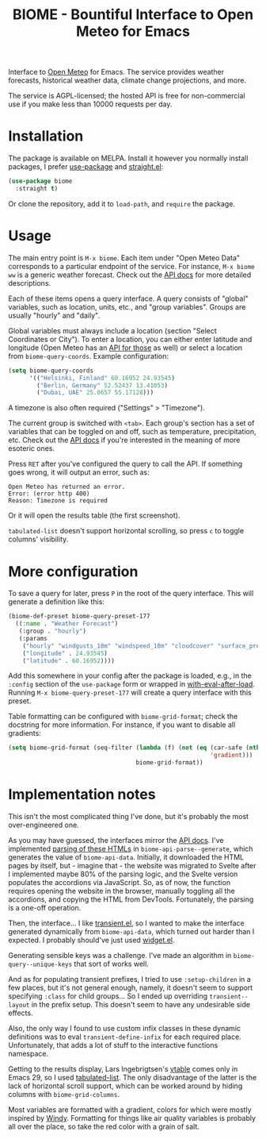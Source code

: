 #+TITLE: BIOME - Bountiful Interface to Open Meteo for Emacs

[[https://melpa.org/#/biome][file:https://melpa.org/packages/biome-badge.svg]]

Interface to [[https://open-meteo.com/][Open Meteo]] for Emacs. The service provides weather forecasts, historical weather data, climate change projections, and more.

The service is AGPL-licensed; the hosted API is free for non-commercial use if you make less than 10000 requests per day.

[[./img/report.png]]

* Installation
The package is available on MELPA. Install it however you normally install packages, I prefer [[https://github.com/jwiegley/use-package][use-package]] and [[https://github.com/radian-software/straight.el][straight.el]]:
#+begin_src emacs-lisp
(use-package biome
  :straight t)
#+end_src

Or clone the repository, add it to =load-path=, and =require= the package.

* Usage
The main entry point is =M-x biome=. Each item under "Open Meteo Data" corresponds to a particular endpoint of the service. For instance, =M-x biome ww= is a generic weather forecast. Check out the [[https://open-meteo.com/en/docs][API docs]] for more detailed descriptions.

[[./img/root.png]]

Each of these items opens a query interface. A query consists of "global" variables, such as location, units, etc., and "group variables". Groups are usually "hourly" and "daily".

[[./img/query.png]]

Global variables must always include a location (section "Select Coordinates or City"). To enter a location, you can either enter latitude and longitude (Open Meteo has an [[https://open-meteo.com/en/docs/geocoding-api][API for those]] as well) or select a location from =biome-query-coords=. Example configuration:
#+begin_src emacs-lisp
(setq biome-query-coords
      '(("Helsinki, Finland" 60.16952 24.93545)
        ("Berlin, Germany" 52.52437 13.41053)
        ("Dubai, UAE" 25.0657 55.17128)))
#+end_src

A timezone is also often required ("Settings" > "Timezone").

The current group is switched with =<tab>=. Each group's section has a set of variables that can be toggled on and off, such as temperature, precipitation, etc. Check out the [[https://open-meteo.com/en/docs][API docs]] if you're interested in the meaning of more esoteric ones.

Press =RET= after you've configured the query to call the API. If something goes wrong, it will output an error, such as:
#+begin_example
Open Meteo has returned an error.
Error: (error http 400)
Reason: Timezone is required
#+end_example

Or it will open the results table (the first screenshot).

=tabulated-list= doesn't support horizontal scrolling, so press =c= to toggle columns' visibility.

[[./img/columns.png]]

* More configuration
To save a query for later, press =P= in the root of the query interface. This will generate a definition like this:
#+begin_src emacs-lisp
(biome-def-preset biome-query-preset-177
  ((:name . "Weather Forecast")
   (:group . "hourly")
   (:params
    ("hourly" "windgusts_10m" "windspeed_10m" "cloudcover" "surface_pressure" "weathercode" "snowfall" "showers" "rain" "relativehumidity_2m" "temperature_2m")
    ("longitude" . 24.93545)
    ("latitude" . 60.16952))))
#+end_src

Add this somewhere in your config after the package is loaded, e.g., in the =:config= section of the =use-package= form or wrapped in [[https://www.gnu.org/software/emacs/manual/html_node/elisp/Hooks-for-Loading.html#index-with_002deval_002dafter_002dload][with-eval-after-load]]. Running =M-x biome-query-preset-177= will create a query interface with this preset.

Table formatting can be configured with =biome-grid-format=; check the docstring for more information. For instance, if you want to disable all gradients:
#+begin_src emacs-lisp
(setq biome-grid-format (seq-filter (lambda (f) (not (eq (car-safe (nth 2 f))
                                                         'gradient)))
                                    biome-grid-format))
#+end_src

* Implementation notes
This isn't the most complicated thing I've done, but it's probably the most over-engineered one.

As you may have guessed, the interfaces mirror the [[https://open-meteo.com/en/docs][API docs]]. I've implemented [[https://www.gnu.org/software/emacs/manual/html_node/elisp/Parsing-HTML_002fXML.html][parsing of these HTMLs]] in =biome-api-parse--generate=, which generates the value of =biome-api-data=. Initially, it downloaded the HTML pages by itself, but - imagine that - the website was migrated to Svelte after I implemented maybe 80% of the parsing logic, and the Svelte version populates the accordions via JavaScript. So, as of now, the function requires opening the website in the browser, manually toggling all the accordions, and copying the HTML from DevTools. Fortunately, the parsing is a one-off operation.

Then, the interface... I like [[https://github.com/magit/transient/][transient.el]], so I wanted to make the interface generated dynamically from =biome-api-data=, which turned out harder than I expected. I probably should've just used [[https://www.gnu.org/software/emacs/manual/html_mono/widget.html][widget.el]].

Generating sensible keys was a challenge. I've made an algorithm in =biome-query--unique-keys= that sort of works well.

And as for populating transient prefixes, I tried to use =:setup-children= in a few places, but it's not general enough, namely, it doesn't seem to support specifying =:class= for child groups... So I ended up overriding =transient--layout= in the prefix setup. This doesn't seem to have any undesirable side effects.

Also, the only way I found to use custom infix classes in these dynamic definitions was to eval =transient-define-infix= for each required place. Unfortunately, that adds a lot of stuff to the interactive functions namespace.

Getting to the results display, Lars Ingebrigtsen's [[https://lars.ingebrigtsen.no/2022/04/13/more-vtable-fun/][vtable]] comes only in Emacs 29, so I used [[https://www.gnu.org/software/emacs/manual/html_node/elisp/Tabulated-List-Mode.html][tabulated-list]]. The only disadvantage of the latter is the lack of horizontal scroll support, which can be worked around by hiding columns with =biome-grid-columns=.

Most variables are formatted with a gradient, colors for which were mostly inspired by [[https://www.windy.com/][Windy]]. Formatting for things like air quality variables is probably all over the place, so take the red color with a grain of salt.
